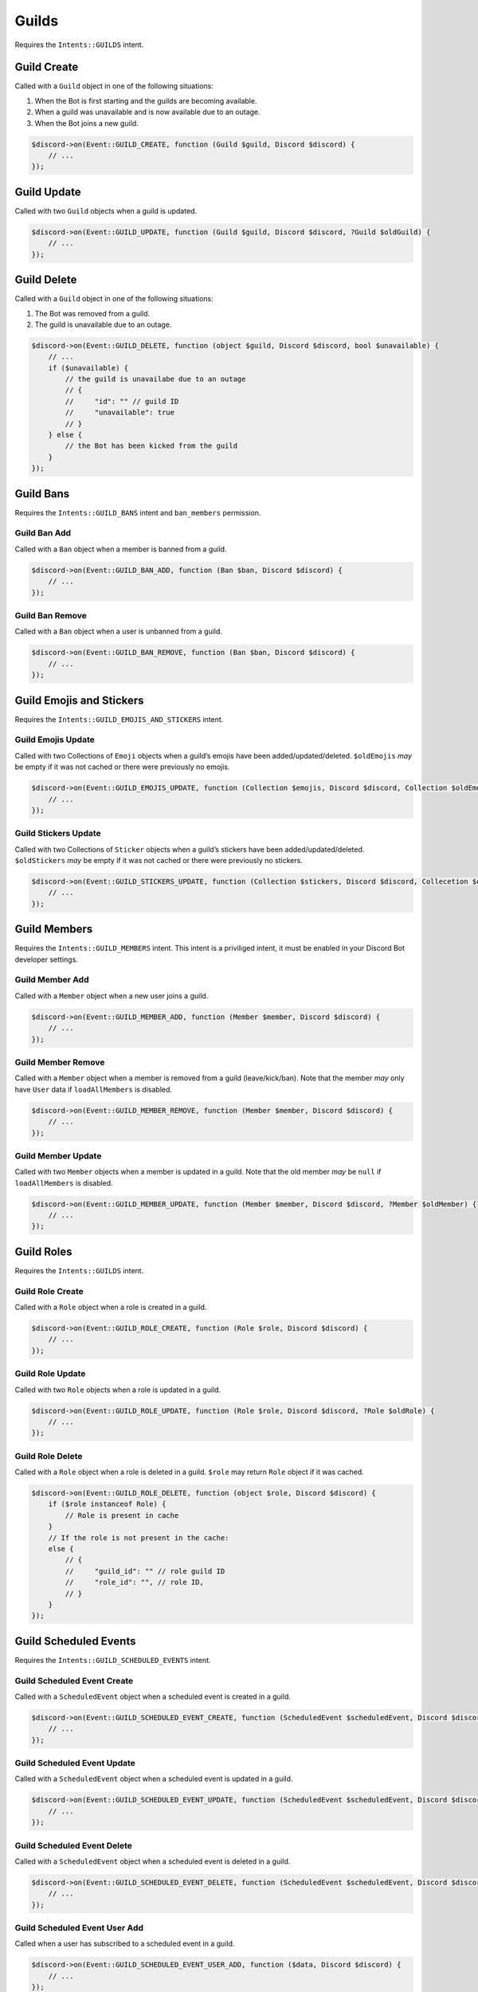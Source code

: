 ======
Guilds
======


Requires the ``Intents::GUILDS`` intent.

Guild Create
============

Called with a ``Guild`` object in one of the following situations:

1. When the Bot is first starting and the guilds are becoming available.
2. When a guild was unavailable and is now available due to an outage.
3. When the Bot joins a new guild.

.. code:: php

   $discord->on(Event::GUILD_CREATE, function (Guild $guild, Discord $discord) {
       // ...
   });

Guild Update
============

Called with two ``Guild`` objects when a guild is updated.

.. code:: php

   $discord->on(Event::GUILD_UPDATE, function (Guild $guild, Discord $discord, ?Guild $oldGuild) {
       // ...
   });

Guild Delete
============

Called with a ``Guild`` object in one of the following situations:

1. The Bot was removed from a guild.
2. The guild is unavailable due to an outage.

.. code:: php

   $discord->on(Event::GUILD_DELETE, function (object $guild, Discord $discord, bool $unavailable) {
       // ...
       if ($unavailable) {
           // the guild is unavailabe due to an outage
           // {
           //     "id": "" // guild ID
           //     "unavailable": true
           // }
       } else {
           // the Bot has been kicked from the guild
       }
   });

Guild Bans
==========

Requires the ``Intents::GUILD_BANS`` intent and ``ban_members`` permission.

Guild Ban Add
-------------

Called with a ``Ban`` object when a member is banned from a guild.

.. code:: php

   $discord->on(Event::GUILD_BAN_ADD, function (Ban $ban, Discord $discord) {
       // ...
   });

Guild Ban Remove
----------------

Called with a ``Ban`` object when a user is unbanned from a guild.

.. code:: php

   $discord->on(Event::GUILD_BAN_REMOVE, function (Ban $ban, Discord $discord) {
       // ...
   });

Guild Emojis and Stickers
=========================

Requires the ``Intents::GUILD_EMOJIS_AND_STICKERS`` intent.

Guild Emojis Update
-------------------

Called with two Collections of ``Emoji`` objects when a guild’s emojis have been added/updated/deleted. ``$oldEmojis`` *may* be empty if it was not cached or there were previously no emojis.

.. code:: php

   $discord->on(Event::GUILD_EMOJIS_UPDATE, function (Collection $emojis, Discord $discord, Collection $oldEmojis) {
       // ...
   });

Guild Stickers Update
---------------------

Called with two Collections of ``Sticker`` objects when a guild’s stickers have been added/updated/deleted. ``$oldStickers`` *may* be empty if it was not cached or there were previously no stickers.

.. code:: php

   $discord->on(Event::GUILD_STICKERS_UPDATE, function (Collection $stickers, Discord $discord, Collecetion $oldStickers) {
       // ...
   });

Guild Members
=============

Requires the ``Intents::GUILD_MEMBERS`` intent. This intent is a priviliged intent, it must be enabled in your Discord Bot developer settings.

Guild Member Add
----------------

Called with a ``Member`` object when a new user joins a guild.

.. code:: php

   $discord->on(Event::GUILD_MEMBER_ADD, function (Member $member, Discord $discord) {
       // ...
   });

Guild Member Remove
-------------------

Called with a ``Member`` object when a member is removed from a guild (leave/kick/ban). Note that the member *may* only have ``User`` data if ``loadAllMembers`` is disabled.

.. code:: php

   $discord->on(Event::GUILD_MEMBER_REMOVE, function (Member $member, Discord $discord) {
       // ...
   });

Guild Member Update
-------------------

Called with two ``Member`` objects when a member is updated in a guild. Note that the old member *may* be ``null`` if ``loadAllMembers`` is disabled.

.. code:: php

   $discord->on(Event::GUILD_MEMBER_UPDATE, function (Member $member, Discord $discord, ?Member $oldMember) {
       // ...
   });

Guild Roles
===========

Requires the ``Intents::GUILDS`` intent.

Guild Role Create
-----------------

Called with a ``Role`` object when a role is created in a guild.

.. code:: php

   $discord->on(Event::GUILD_ROLE_CREATE, function (Role $role, Discord $discord) {
       // ...
   });

Guild Role Update
-----------------

Called with two ``Role`` objects when a role is updated in a guild.

.. code:: php

   $discord->on(Event::GUILD_ROLE_UPDATE, function (Role $role, Discord $discord, ?Role $oldRole) {
       // ...
   });

Guild Role Delete
-----------------

Called with a ``Role`` object when a role is deleted in a guild. ``$role`` may return ``Role`` object if it was cached.

.. code:: php

   $discord->on(Event::GUILD_ROLE_DELETE, function (object $role, Discord $discord) {
       if ($role instanceof Role) {
           // Role is present in cache
       }
       // If the role is not present in the cache:
       else {
           // {
           //     "guild_id": "" // role guild ID
           //     "role_id": "", // role ID,
           // }
       }
   });

Guild Scheduled Events
======================

Requires the ``Intents::GUILD_SCHEDULED_EVENTS`` intent.

Guild Scheduled Event Create
----------------------------

Called with a ``ScheduledEvent`` object when a scheduled event is created in a guild.

.. code:: php

   $discord->on(Event::GUILD_SCHEDULED_EVENT_CREATE, function (ScheduledEvent $scheduledEvent, Discord $discord) {
       // ...
   });

Guild Scheduled Event Update
----------------------------

Called with a ``ScheduledEvent`` object when a scheduled event is updated in a guild.

.. code:: php

   $discord->on(Event::GUILD_SCHEDULED_EVENT_UPDATE, function (ScheduledEvent $scheduledEvent, Discord $discord, ?ScheduledEvent $oldScheduledEvent) {
       // ...
   });

Guild Scheduled Event Delete
----------------------------

Called with a ``ScheduledEvent`` object when a scheduled event is deleted in a guild.

.. code:: php

   $discord->on(Event::GUILD_SCHEDULED_EVENT_DELETE, function (ScheduledEvent $scheduledEvent, Discord $discord) {
       // ...
   });

Guild Scheduled Event User Add
------------------------------

Called when a user has subscribed to a scheduled event in a guild.

.. code:: php

   $discord->on(Event::GUILD_SCHEDULED_EVENT_USER_ADD, function ($data, Discord $discord) {
       // ...
   });

Guild Scheduled Event User Remove
---------------------------------

Called when a user has unsubscribed from a scheduled event in a guild.

.. code:: php

   $discord->on(Event::GUILD_SCHEDULED_EVENT_USER_REMOVE, function ($data, Discord $discord) {
       // ...
   });

Integrations
============

Requires the ``Intents::GUILD_INTEGRATIONS`` intent.

Guild Integrations Update
-------------------------

Called with a cached ``Guild`` object when a guild integration is updated.

.. code:: php

   $discord->on(Event::GUILD_INTEGRATIONS_UPDATE, function (?Guild $guild, Discord $discord) {
       // ...
   });

Integration Create
------------------

Called with an ``Integration`` object when an integration is created in a guild.

.. code:: php

   $discord->on(Event::INTEGRATION_CREATE, function (Integration $integration, Discord $discord) {
       // ...
   });

Integration Update
------------------

Called with an ``Integration`` object when a integration is updated in a guild.

.. code:: php

   $discord->on(Event::INTEGRATION_UPDATE, function (Integration $integration, Discord $discord, ?Integration $oldIntegration) {
       // ...
   });

Integration Delete
------------------

Called with an old ``Integration`` object when a integration is deleted from a guild. ``$integration`` *may* be ``null`` if Integration is not cached.

.. code:: php

   $discord->on(Event::INTEGRATION_DELETE, function (?Integration $integration, Discord $discord) {
       // ...
   });
